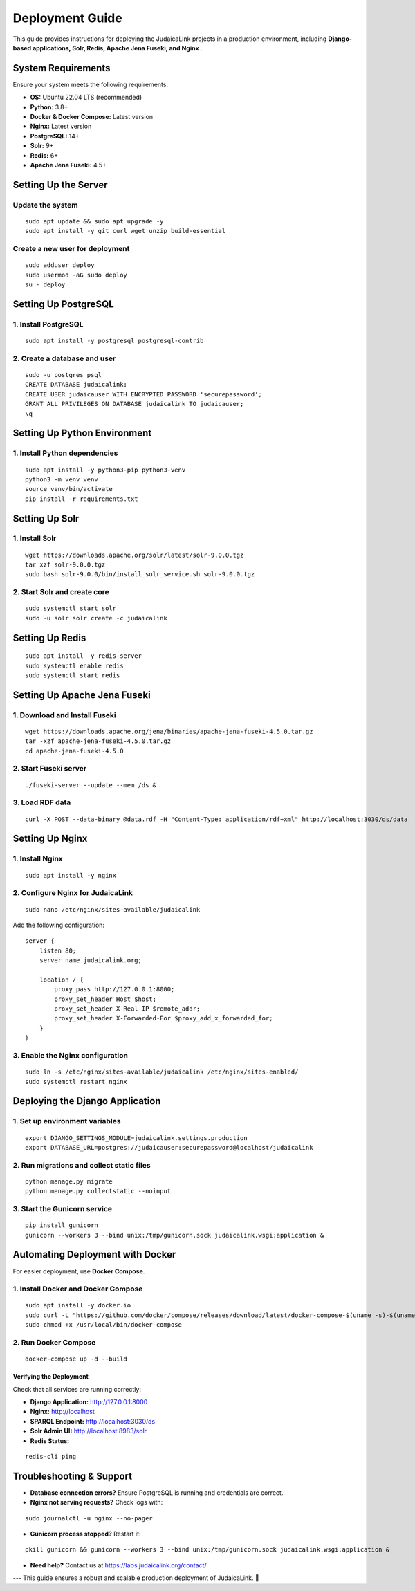 .. _developer_guide_deployment:

================
Deployment Guide
================

This guide provides instructions for deploying the JudaicaLink projects in a production environment, including **Django-based applications, Solr, Redis, Apache Jena Fuseki, and Nginx** .

System Requirements
===================

Ensure your system meets the following requirements:

* **OS:**  Ubuntu 22.04 LTS (recommended)
* **Python:**  3.8+
* **Docker & Docker Compose:**  Latest version
* **Nginx:**  Latest version
* **PostgreSQL:**  14+
* **Solr:**  9+
* **Redis:**  6+
* **Apache Jena Fuseki:**  4.5+

Setting Up the Server
=====================

Update the system
_________________
::

    sudo apt update && sudo apt upgrade -y
    sudo apt install -y git curl wget unzip build-essential

Create a new user for deployment
_________________________________

::

    sudo adduser deploy
    sudo usermod -aG sudo deploy
    su - deploy

Setting Up PostgreSQL
=====================

1. Install PostgreSQL
_____________________

::

    sudo apt install -y postgresql postgresql-contrib

2. Create a database and user
_____________________________

::

    sudo -u postgres psql
    CREATE DATABASE judaicalink;
    CREATE USER judaicauser WITH ENCRYPTED PASSWORD 'securepassword';
    GRANT ALL PRIVILEGES ON DATABASE judaicalink TO judaicauser;
    \q

Setting Up Python Environment
=============================

1. Install Python dependencies
______________________________
::

    sudo apt install -y python3-pip python3-venv
    python3 -m venv venv
    source venv/bin/activate
    pip install -r requirements.txt


Setting Up Solr
===============

1. Install Solr
_______________

::

    wget https://downloads.apache.org/solr/latest/solr-9.0.0.tgz
    tar xzf solr-9.0.0.tgz
    sudo bash solr-9.0.0/bin/install_solr_service.sh solr-9.0.0.tgz

2. Start Solr and create core
_____________________________

::

    sudo systemctl start solr
    sudo -u solr solr create -c judaicalink

Setting Up Redis
================

::

    sudo apt install -y redis-server
    sudo systemctl enable redis
    sudo systemctl start redis

Setting Up Apache Jena Fuseki
==============================

1. Download and Install Fuseki
______________________________

::

    wget https://downloads.apache.org/jena/binaries/apache-jena-fuseki-4.5.0.tar.gz
    tar -xzf apache-jena-fuseki-4.5.0.tar.gz
    cd apache-jena-fuseki-4.5.0

2. Start Fuseki server
______________________

::

    ./fuseki-server --update --mem /ds &

3. Load RDF data
________________

::

    curl -X POST --data-binary @data.rdf -H "Content-Type: application/rdf+xml" http://localhost:3030/ds/data

Setting Up Nginx
================

1. Install Nginx
________________

::

    sudo apt install -y nginx

2. Configure Nginx for JudaicaLink
__________________________________

::

    sudo nano /etc/nginx/sites-available/judaicalink

Add the following configuration:

::

    server {
        listen 80;
        server_name judaicalink.org;

        location / {
            proxy_pass http://127.0.0.1:8000;
            proxy_set_header Host $host;
            proxy_set_header X-Real-IP $remote_addr;
            proxy_set_header X-Forwarded-For $proxy_add_x_forwarded_for;
        }
    }

3. Enable the Nginx configuration
_________________________________

::

    sudo ln -s /etc/nginx/sites-available/judaicalink /etc/nginx/sites-enabled/
    sudo systemctl restart nginx

Deploying the Django Application
================================

1. Set up environment variables
_______________________________

::

    export DJANGO_SETTINGS_MODULE=judaicalink.settings.production
    export DATABASE_URL=postgres://judaicauser:securepassword@localhost/judaicalink

2. Run migrations and collect static files
__________________________________________

::

    python manage.py migrate
    python manage.py collectstatic --noinput

3. Start the Gunicorn service
_____________________________

::

    pip install gunicorn
    gunicorn --workers 3 --bind unix:/tmp/gunicorn.sock judaicalink.wsgi:application &

Automating Deployment with Docker
=================================

For easier deployment, use **Docker Compose**.

1. Install Docker and Docker Compose
____________________________________

::

    sudo apt install -y docker.io
    sudo curl -L "https://github.com/docker/compose/releases/download/latest/docker-compose-$(uname -s)-$(uname -m)" -o /usr/local/bin/docker-compose
    sudo chmod +x /usr/local/bin/docker-compose

2. Run Docker Compose
_____________________

::

    docker-compose up -d --build

Verifying the Deployment
------------------------

Check that all services are running correctly:

- **Django Application:**  http://127.0.0.1:8000
- **Nginx:**  http://localhost
- **SPARQL Endpoint:**  http://localhost:3030/ds
- **Solr Admin UI:**  http://localhost:8983/solr
- **Redis Status:**

::

    redis-cli ping

Troubleshooting & Support
=========================

* **Database connection errors?**  Ensure PostgreSQL is running and credentials are correct.
* **Nginx not serving requests?**  Check logs with:

::

    sudo journalctl -u nginx --no-pager

* **Gunicorn process stopped?**  Restart it:

::

    pkill gunicorn && gunicorn --workers 3 --bind unix:/tmp/gunicorn.sock judaicalink.wsgi:application &

* **Need help?**  Contact us at https://labs.judaicalink.org/contact/

---
This guide ensures a robust and scalable production deployment of JudaicaLink. \🚀

